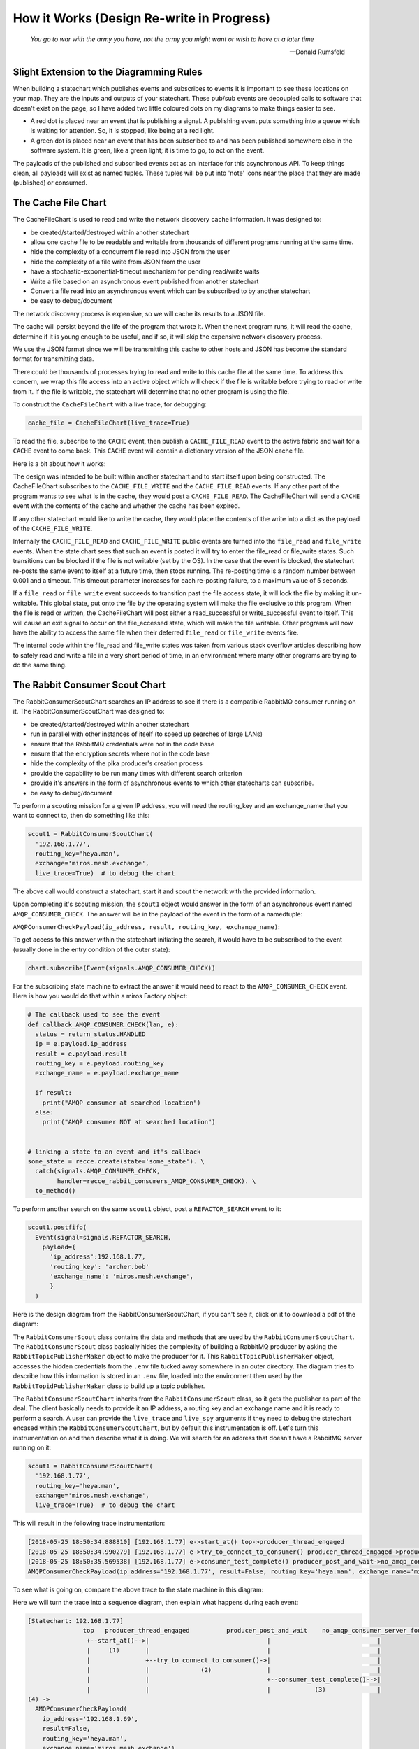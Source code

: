 How it Works (Design Re-write in Progress)
==========================================

.. _how_it_works2-the-cache-file-chart:

.. epigraph::

  *You go to war with the army you have, not the army you might want or wish to
  have at a later time*

  -- Donald Rumsfeld

.. _how_it_works2-slight-extension-to-the-diagramming-rules:

Slight Extension to the Diagramming Rules
-----------------------------------------
When building a statechart which publishes events and subscribes to events it is
important to see these locations on your map.  They are the inputs and outputs
of your statechart.  These pub/sub events are decoupled calls to software that
doesn't exist on the page, so I have added two little coloured dots on my
diagrams to make things easier to see.

* A red dot is placed near an event that is publishing a signal.  A publishing
  event puts something into a queue which is waiting for attention.  So, it is
  stopped, like being at a red light.
  
* A green dot is placed near an event that has been subscribed to and has been
  published somewhere else in the software system.  It is green, like a green
  light; it is time to go, to act on the event.

The payloads of the published and subscribed events act as an interface for this
asynchronous API.  To keep things clean, all payloads will exist as named
tuples.  These tuples will be put into 'note' icons near the place that they are
made (published) or consumed.

The Cache File Chart
--------------------
The CacheFileChart is used to read and write the network discovery cache
information.  It was designed to:

* be created/started/destroyed within another statechart
* allow one cache file to be readable and writable from thousands of different
  programs running at the same time.
* hide the complexity of a concurrent file read into JSON from the user
* hide the complexity of a file write from JSON from the user
* have a stochastic-exponential-timeout mechanism for pending read/write waits 
* Write a file based on an asynchronous event published from another statechart
* Convert a file read into an asynchronous event which can be subscribed to
  by another statechart
* be easy to debug/document

The network discovery process is expensive, so we will cache its results to a
JSON file.

The cache will persist beyond the life of the program that wrote it.  When the
next program runs, it will read the cache, determine if it is young enough to be
useful, and if so, it will skip the expensive network discovery process.

We use the JSON format since we will be transmitting this cache to other hosts
and JSON has become the standard format for transmitting data.

There could be thousands of processes trying to read and write to this cache
file at the same time.  To address this concern, we wrap this file access into
an active object which will check if the file is writable before trying to read
or write from it.  If the file is writable, the statechart will determine that
no other program is using the file.

.. image:: _static/miros_rabbitmq_cache_file_chart.svg
    :target: _static/miros_rabbitmq_cache_file_chart.pdf
    :align: center

To construct the ``CacheFileChart`` with a live trace, for debugging:

.. code-block:: python

  cache_file = CacheFileChart(live_trace=True)

To read the file, subscribe to the ``CACHE`` event, then publish a
``CACHE_FILE_READ`` event to the active fabric and wait for a ``CACHE`` event to
come back.  This ``CACHE`` event will contain a dictionary version of the JSON
cache file.

Here is a bit about how it works:

The design was intended to be built within another statechart and to start
itself upon being constructed.  The CacheFileChart subscribes to the
``CACHE_FILE_WRITE`` and the ``CACHE_FILE_READ`` events.  If any other part of the
program wants to see what is in the cache, they would post a ``CACHE_FILE_READ``.
The CacheFileChart will send a ``CACHE`` event with the contents of the cache and
whether the cache has been expired.

If any other statechart would like to write the cache, they would place the
contents of the write into a dict as the payload of the ``CACHE_FILE_WRITE``.

Internally the ``CACHE_FILE_READ`` and ``CACHE_FILE_WRITE`` public events are turned
into the ``file_read`` and ``file_write`` events.  When the state chart sees that such
an event is posted it will try to enter the file_read or file_write states.
Such transitions can be blocked if the file is not writable (set by the OS).  In
the case that the event is blocked, the statechart re-posts the same event to
itself at a future time, then stops running.  The re-posting time is a random
number between 0.001 and a timeout.  This timeout parameter increases for each
re-posting failure, to a maximum value of 5 seconds.

If a ``file_read`` or ``file_write`` event succeeds to transition past the file access
state, it will lock the file by making it un-writable.  This global state, put
onto the file by the operating system will make the file exclusive to this
program.  When the file is read or written, the CacheFileChart will post either
a read_successful or write_successful event to itself.  This will cause an exit
signal to occur on the file_accessed state, which will make the file writable.
Other programs will now have the ability to access the same file when their
deferred ``file_read`` or ``file_write`` events fire.

The internal code within the file_read and file_write states was taken from
various stack overflow articles describing how to safely read and write a file
in a very short period of time, in an environment where many other programs are
trying to do the same thing.

.. _how_it_works2-producescoutchart:

The Rabbit Consumer Scout Chart
-------------------------------
The RabbitConsumerScoutChart searches an IP address to see if there is a
compatible RabbitMQ consumer running on it.  The RabbitConsumerScoutChart was
designed to:

* be created/started/destroyed within another statechart
* run in parallel with other instances of itself (to speed up searches of large LANs)
* ensure that the RabbitMQ credentials were not in the code base
* ensure that the encryption secrets where not in the code base
* hide the complexity of the pika producer's creation process
* provide the capability to be run many times with different search criterion
* provide it's answers in the form of asynchronous events to which other
  statecharts can subscribe.
* be easy to debug/document

To perform a scouting mission for a given IP address, you will need the
routing_key and an exchange_name that you want to connect to, then do something
like this:

.. code-block:: python
  
  scout1 = RabbitConsumerScoutChart(
    '192.168.1.77',
    routing_key='heya.man',
    exchange='miros.mesh.exchange',
    live_trace=True)  # to debug the chart

The above call would construct a statechart, start it and scout the network with
the provided information.  

Upon completing it's scouting mission, the ``scout1`` object would answer in
the form of an asynchronous event named ``AMQP_CONSUMER_CHECK``.  The answer
will be in the payload of the event in the form of a namedtuple: 

``AMQPConsumerCheckPayload(ip_address, result, routing_key, exchange_name)``:

To get access to this answer within the statechart initiating the search, it
would have to be subscribed to the event (usually done in the entry condition of
the outer state):

.. code-block:: python

  chart.subscribe(Event(signals.AMQP_CONSUMER_CHECK))

For the subscribing state machine to extract the answer it would need to react
to the ``AMQP_CONSUMER_CHECK`` event. Here is how you would do that within a
miros Factory object:

.. code-block:: python

  # The callback used to see the event
  def callback_AMQP_CONSUMER_CHECK(lan, e):
    status = return_status.HANDLED
    ip = e.payload.ip_address
    result = e.payload.result
    routing_key = e.payload.routing_key
    exchange_name = e.payload.exchange_name

    if result:
      print("AMQP consumer at searched location")
    else:
      print("AMQP consumer NOT at searched location")


  # linking a state to an event and it's callback
  some_state = recce.create(state='some_state'). \
    catch(signals.AMQP_CONSUMER_CHECK, 
          handler=recce_rabbit_consumers_AMQP_CONSUMER_CHECK). \
    to_method()

To perform another search on the same ``scout1`` object, post a ``REFACTOR_SEARCH`` event to it:

.. code-block:: python

  scout1.postfifo(
    Event(signal=signals.REFACTOR_SEARCH,
      payload={
        'ip_address':192.168.1.77,
        'routing_key': 'archer.bob'
        'exchange_name': 'miros.mesh.exchange', 
        }
    )

Here is the design diagram from the RabbitConsumerScoutChart, if you can't see
it, click on it to download a pdf of the diagram:

.. image:: _static/miros_rabbitmq_consumer_scout_chart.svg
    :target: _static/miros_rabbitmq_consumer_scout_chart.pdf
    :align: center

The ``RabbitConsumerScout`` class contains the data and methods that are used by
the ``RabbitConsumerScoutChart``.  The ``RabbitConsumerScout`` class basically
hides the complexity of building a RabbitMQ producer by asking the
``RabbitTopicPublisherMaker`` object to make the producer for it.  This
``RabbitTopicPublisherMaker`` object, accesses the hidden credentials from the
``.env`` file tucked away somewhere in an outer directory.  The diagram tries to
describe how this information is stored in an ``.env`` file, loaded into the
environment then used by the ``RabbitTopidPublisherMaker`` class to build up a
topic publisher.

The ``RabbitConsumerScoutChart`` inherits from the ``RabbitConsumerScout``
class, so it gets the publisher as part of the deal.  The client basically needs
to provide it an IP address, a routing key and an exchange name and it is ready
to perform a search.  A user can provide the ``live_trace`` and ``live_spy``
arguments if they need to debug the statechart encased within the
``RabbitConsumerScoutChart``, but by default this instrumentation is off.  Let's
turn this instrumentation on and then describe what it is doing.  We will search
for an address that doesn't have a RabbitMQ server running on it:

.. code-block:: python

  scout1 = RabbitConsumerScoutChart(
    '192.168.1.77',
    routing_key='heya.man',
    exchange='miros.mesh.exchange',
    live_trace=True)  # to debug the chart

This will result in the following trace instrumentation:

.. code-block:: python

  [2018-05-25 18:50:34.888810] [192.168.1.77] e->start_at() top->producer_thread_engaged
  [2018-05-25 18:50:34.990279] [192.168.1.77] e->try_to_connect_to_consumer() producer_thread_engaged->producer_post_and_wait
  [2018-05-25 18:50:35.569538] [192.168.1.77] e->consumer_test_complete() producer_post_and_wait->no_amqp_consumer_server_found
  AMQPConsumerCheckPayload(ip_address='192.168.1.77', result=False, routing_key='heya.man', exchange_name='miros.mesh.exchange')

To see what is going on, compare the above trace to the state machine in this diagram:

.. image:: _static/miros_rabbitmq_consumer_scout_chart.svg
    :target: _static/miros_rabbitmq_consumer_scout_chart.pdf
    :align: center

Here we will turn the trace into a sequence diagram, then explain what happens
during each event:

.. code-block:: python

  [Statechart: 192.168.1.77]
                 top   producer_thread_engaged          producer_post_and_wait    no_amqp_consumer_server_found
                  +--start_at()-->|                                |                             |
                  |     (1)       |                                |                             |
                  |               +--try_to_connect_to_consumer()->|                             |
                  |               |              (2)               |                             |
                  |               |                                +--consumer_test_complete()-->|
                  |               |                                |            (3)              |
  (4) -> 
    AMQPConsumerCheckPayload(
      ip_address='192.168.1.69',
      result=False,
      routing_key='heya.man',
      exchange_name='miros.mesh.exchange')

1.  We see that when the state machine starts, it initializes itself into the
    ``search`` state which builds a ``scout.producer`` object and subscribes the
    machine with the global ``REFACTOR_SEARCH`` event.  Upon completing these
    tasks the ``search`` state is issued the ``INIT_SIGNAL`` which causes the
    state machine to enter the ``producer_thread_engaged`` state.  Upon entering
    this state the ``scout.produer``'s thread is started and a delayed one-shot
    ``try_to_connect_to_consumer`` event is built, then started.  This
    one-shot is intended to give the ``scout.producer`` thread enough time to
    turn itself on before we start using it.

2.  About 200 ms after step 1, the ``try_to_connect_to_consumer``
    one-shot event causes a transition out of the ``producer_thread_engaged``
    state into the ``producer_post_and_wait`` state.  Upon entering the
    ``producer_post_and_wait`` state, the state machine sends a test message out
    to any consumer that might exist on the IP address being searched.  There is
    a lot happening in the background; the message is setup as a random string
    of character, it's encrypted and serialized by the ``scout.producer``, it's
    routing key and exchange information and RabbitMQ credentials are stamped
    onto it.  This is really of no concern to the state machine, all of this
    work is being done within the ``scout.producer`` object.

    Once the message is sent the ``producer_post_and_wait`` state arms a
    ``consumer_test_complete`` one-shot to fire in 500 ms.  This means that the
    consumer, if it exists has half a second to respond to our search otherwise
    the state machine will conclude that it is not there.

3.  The ``consumer_test_complete`` event is fired roughly 500 ms after the end
    of step 2.  This causes a call to the signal hygiene ``cancel_events`` method,
    then the state machine checks the results of the producer's search by looking at
    it's ``scout.producer.connect_error`` flag.  In this case no connection was
    made so the flag is set to True.  This causes a transition into the
    ``no_amqp_consumer_server_found`` state.  Upon entering the state the public
    event ``AMQP_CONSUMER_CHECK`` is made with a four element tuple result:

    .. code-block:: python

       ('192.168.1.77', False, 'heya.man', 'miros.mesh.exchange')

4. Some other statechart that has subscribed to the ``AMQP_CONSUMER_CHECK``
   will catch this event and determine that the address 192.168.1.77 will not
   respond to the RabbitMQ credentials, the encryption key with the current
   topic key and exchange name.

.. _how_it_works2-the-lanreccechart:

The LanRecceChart
-----------------
.. note::

  The word Recce is the Canadian/British way of saying recon.  Recon, is the
  short form of the word reconnaissance.  I didn't know this before I googled
  recon, but being a good Canadian I decided to use ``recce`` to name the
  objects and classes in the part of the design, instead of the word recon (we
  all have to do our parts to resist American cultural hegemony).

  Being new to the word I had to figure out how to say it, recce is pronounced
  like 'wreck-ee'.

The LanRecceChart performs multiple scouting missions of your local area network
for compatible RabbitMQ consumers.  The LanRecceChart was designed to:

* be created/started/destroyed within another statechart
* hide the complexity of the local area networking search details
* build a set of search criterion based on it's LAN discovery process
* rely on the RabbitConsumerScoutChart specialists to perform the individual
  scouting missions for compatible RabbitMQ consumers.
* perform all of it's scouting missions in parallel
* work in Linux and on the Windows Linux Subsystem
* provide it's result in the form of asynchronous events to which other
  statecharts can subscribe.
* be easy to debug/document

Here is the design diagram for the LanRecceChart, if it is too small, click on
the picture to download a pdf of the diagram:

.. image:: _static/miros_rabbitmq_recce_chart.svg
    :target: _static/miros_rabbitmq_recce_chart.pdf
    :align: center

The LanRecce class, inherited by the LanRecceChart contains all of the methods
required to search your local area network and your local machine for the IP
addresses needed to begin a search for compatible RabbitMQ consumers.  The three
main methods used by the LanRecceChart during the dynamic portion of it's life
are:

  * ``LanRecce.get_working_ip_address``
  * ``ping_to_fill_arp_table``
  * ``candidiate_ip_addresses``

The rest of the methods help these main methods perform their required tasks.

To build a CacheFileChart with a live_trace:

.. code-block:: python

  lan_recce = LanRecceChart(
      routing_key='heya.man',
      exchange_name='miros.mesh.exchange',
      live_trace=True)

The LanRecceChart does not start itself.  The statechart that wants to start the
network reconnaissance will have to publish a ``RECCE_LAN`` event or use the
``post_fifo`` method on the ``LanRecceChart`` object with the ``RECCE_LAN``
event.  Let's just post to it directly using the ``post_fifo`` method:

.. code-block:: python

  lan_recce.post_fifo(Event(signals.RECCE_LAN))

Now let's look at the trace:

.. code-block:: python

  [2018-05-27 09:56:54.372046] [lan_recce_chart] e->start_at() top->private_search
  [2018-05-27 09:56:54.372522] [lan_recce_chart] e->recce_lan() private_search->fill_arp_table
  [2018-05-27 09:56:58.386858] [lan_recce_chart] e->arp_time_out() fill_arp_table->identify_all_ip_addresses
  [2018-05-27 09:56:58.454212] [lan_recce_chart] e->ip_addresses_found() identify_all_ip_addresses->recce_rabbit_consumers
  [2018-05-27 09:57:00.048376] [lan_recce_chart] e->lan_recce_complete() recce_rabbit_consumers->private_search

Compare this trace with it's statechart:

.. image:: _static/miros_rabbitmq_recce_chart.svg
    :target: _static/miros_rabbitmq_recce_chart.pdf
    :align: center

Compare the statechart within the ``LanRecceChart`` class to the sequence diagram with a description:

.. code-block:: python

  [Statechart: lan_recce_chart]
             top     private_search  fill_arp_table  identify_all_ip_addresses  recce_rabbit_consumers
              +-start_at()->|              |                      |                        |
              |    (1)      |              |                      |                        |
              |             +-recce_lan()->|                      |                        |
              |             |    (2)       |                      |                        |
              |             |              +----arp_time_out()--->|                        |
              |             |              |         (3)          |                        |
              |             |              |                      +--ip_addresses_found()->|
              |             |              |                      |          (4)           |
              |             +<-------------+----------------------+--lan_recce_complete()--|
              |             |              |                      |          (5)           |

1. The ``LanRecceChart`` starts itself in the ``private_search`` state.
   Immediately upon entering the ``private_search`` state the state machine
   subscribes to the ``RECCE_LAN`` and ``AMQP_CONSUMER_CHECK`` events.  The
   ``RECCE_LAN`` event will be used by some outside statechart to begin a search
   of the local network and the ``AMQP_CONSUMER_CHECK`` events will be initiated
   within the ``recce_rabbit_consumers`` state, talked about in step 4.
   
   After subscribing to the public events it uses the ``get_working_ip_address``
   static to get it's working IP address.

2. In response to our posted ``RECCE_LAN`` event the chart posts a private
   ``recce_lan`` event and begins a search of the local area network.  Notice
   that while the state machine is within the ``lan_recce`` state, all
   additional ``RECCE_LAN`` events will be deferred until the state is exited.
   This is an example of the `deferred event pattern <https://aleph2c.github.io/miros/patterns.html#patterns-deferred-event>`_.

   After the event processor enters the ``lan_recce`` state, it's initialization
   signal causes a transition into the ``fill_arp_table``.  Upon entering the
   ``file_arp_table`` the state machine pings the broadcast address of the local
   network to fill the arp table and triggers a one shot event called
   ``ARP_FILL_TIME_OUT`` to fire in ``lan.arp_time_sec``.  This value can be
   passed into the LanRecceChart as an optional parameter, by default it is set
   to 2 seconds.

3. 2 seconds after step 2, the ``ARP_FILL_TIME_OUT`` one shot is fired, causing
   a transition into the ``identify_all_ip_addresses`` state.  Upon entering
   this state the state machine determines what the network addresses are by
   reading the arp table within a call to the ``candidiate_ip_addresses``
   method.  It then posts the ``ip_address_found`` event to itself.

4. At this stage, each of the discovered IP addresses is used to begin a
   scouting mission.  The missions run in parallel using their own
   ``RabbitConsumerScoutChart`` instance.  When a mission is completed, the
   result is published by the ``RabbitConsumerScoutChart`` within the payload of
   the ``AMQP_CONSUMER_CHECK`` event and caught and handled within the
   ``recce_rabbit_consumers`` state.

   When all of the searches have returned their respect ``AMQP_CONSUMER_CHECK``
   the IP addresses that have been confirmed to have a RabbitMQ consumer are put
   into the payload of a ``LAN_RECCE_COMPLETE`` event and published to the task
   fabric so that any statechart subscribing to this event will receive the
   results of the reconnaissance of the local network.

.. _how_it_works2-mirosrabbitlanchart:

LanChart
-------------------
The LanChart is responsible for publishing all of the working RabbitMQ
consumers that exist on your LAN within a CONNECTION_DISCOVERY event.  It was designed to:

* be created/started/destroyed within another statechart
* use cached information if it hasn't expired (to save time)
* perform a LAN discovery process if the cache is expired, then cache this
  result for the next run of the program
* output a set of working AMQP urls as the payload of the CONNECTION_DISCOVERY
  event.  This will be used by another chart.

.. image:: _static/miros_rabbitmq_lan_discovery.svg
    :target: _static/miros_rabbitmq_lan_discovery.pdf
    :align: center

To build a LanChart, you will need to know the ``routing_key`` and the
``exchange_name`` that you are trying to connect to:

.. code-block:: python

  LanChart(
    routing_key='heya.man',
    exchange_name='miros.mesh.exchange',
    live_trace=True)  # to debug or document

By default it will look for a file called ``.miros_rabbitmq_lan_cache.json`` which
will look something like this:

.. code-block:: python

  {
    "addresses": [
      "192.168.1.75"
    ],
    "amqp_urls": [
      "amqp://bob:dobbs@192.168.1.75:5672/%2F?connection_attempts=3&heartbeat_interval=3600"
    ],
    "time_out_in_minutes": 30
  }

If the cached file is older than the ``time_out_in_minutes``,
LanChart will transition into it's ``discover_network`` state,
discover the network then write the ``.miros_rabbitmq_lan_cache.json`` file with
the results.

To change the cache file's time out, add ``time_out_in_minutes`` as a named
parameter when you are constructing your ``LanChart`` object.  Here
is an example of changing the timeout to 60 minutes:

.. code-block:: python

  LanChart(
    routing_key='heya.man',
    exchange_name='miros.mesh.exchange',
    time_out_in_minutes=60)

.. _how_it_works2-manual-netword-chart:

Manual Network Chart
--------------------

.. image:: _static/small_context_man_net_chart.svg
    :target: _static/small_context_man_net_chart.pdf
    :align: center

.. image:: _static/medium_context_man_net_chart.svg
    :target: _static/medium_context_man_net_chart.pdf
    :align: center

.. image:: _static/miros_rabbitmq_manual_discovery.svg
    :target: _static/miros_rabbitmq_manual_discovery.pdf
    :align: center

.. _how_it_works2-the-producer-factory-chart:

The Producer Factory Chart
--------------------------
The ``ProducerFactoryChart`` is used to build RabbitMQ producers as they are
discovered by the miros-rabbitmq library.

Before you can build a producer, you need to know what other RabbitMQ server it
is aimed at on the network.  Then you have to provide its constructor with all
of the RabbitMQ credentials, encryption keys and other parameters so that it is
build up properly.  Furthermore, the miros-rabbitmq library needs three
producers per target in the network, one for the mesh network and two for the
different instrumentation channels.  The ``ProducerFactoryChart`` tries to hide
all of this complexity from the user.  It was design to:

* Initiate a search for other RabbitMQ servers on the LAN, using the :ref:`LanChart <how_it_works2-the-lanreccechart>`
* Initiate a search based on the user's manual network settings, using the :ref:`ManNetChart<how_it_works2-manual-netword-chart>`
* React to the discovery of servers running RabbitMQ instances with the correct
  encryption and RabbitMQ credentials by building up instances of three
  different producers per discovery: a mesh producer and a snoop trace and snoop
  spy producer.
* Serve up it's constructed list of producers to another thread, using a queue.

To understand the point of the ``ProducerFactoryChart`` we need to look at the
RabbitMQ architectural diagram used by the miros-rabbitmq plugin:

.. image:: _static/miros_rabbitmq_network_0.svg
    :target: _static/miros_rabbitmq_network_0.pdf
    :align: center

The hard part about setting up the above diagram is building the producer
collections.

The three different networks each have their own producer objects which are
pre-loaded with the destination information of the servers that they want to
communicate with.  The members of the producer collection can change as new
servers are discovered, or removed from the network.  It is the job of the
``ProducerFactoryChart`` to keep these lists up to date for the other parts of
the program that need them.

The ``ProducerFactoryChart`` actually works by orchestrating a number of
different state charts.  It builds the ``ManNetChart`` and the ``LanChart``,
which in turn build the statecharts that they need.

.. image:: _static/small_context_producer_factory.svg
    :target: _static/small_context_producer_factory.pdf
    :align: center

From a very high level the ``ProducerFactoryChart``, consumes
``CONNECTION_DISCOVERY`` events and puts its newly constructed producers into a
queue using the ``ProducerQueue`` namedtuple:

.. image:: _static/medium_context_producer_factory.svg
    :target: _static/medium_context_producer_factory.pdf
    :align: center

The thread which consumes this queue doesn't have to deal with any of the
producer construction complexity.  It will just check to see if a new item was
added to the queue, if so, it will update it's producers with the information in
this new item.

The actual architectural diagram of the ``ProducerFactoryChart`` can be seen
here:

.. image:: _static/miros_rabbitmq_producer_discovery.svg
    :target: _static/miros_rabbitmq_producer_discovery.pdf
    :align: center

The class which makes a factory is called the ``ProducerFactory``, it is
subclassed as the ``MeshProducerFactory``, ``SnoopTraceProducerFactory`` and
``SnoopSpyProducerFactory``.  The ``ProducerFactoryAggregator`` class is a
subclass of the miros ``Factory``, its purpose is to contain all of the worker
methods that are custom to the ``ProducerFactoryChart``.

The ``ProducerFactoryChart`` inherits from the ``ProducerFactoryAggregator``, so
that it has access to all of its needed worker methods and the event processor
from the ``miros`` ``Factory`` class.

To build a ``ProducerFactoryChart``, you will first need to provide a custom
serializer function for dealing with miros Event objects and you will need a
queue where it will place it's results, then you provide the routing_key and
exchange information:

.. code-block:: python

  import queue
  def custom_serializer(obj):
    if isinstance(obj, Event):
      obj = Event.dumps(obj)
    pobj = pickle.dumps(obj)
    return pobj

  q = queue.Queue()

  producer_refactory = ProducerFactoryChart(
     producer_queue=q,
     mesh_routing_key = 'heya_man',
     mesh_exchange_name = 'miros.mesh.exchange',
     mesh_serialization_function=custom_serializer,
     snoop_trace_routing_key = 'snoop.trace',
     snoop_trace_exchange_name = 'miros.snoop.trace',
     snoop_spy_routing_key = 'snoop.spy',
     snoop_spy_exchange_name = 'miros.snoop.spy',
     live_trace=True
  )

In the above listing I also enabled the trace.  This is useful for debugging and
documenting how the ``ProducerFactoryChart`` state machine works.

Look at the state machine part of this diagram:

.. image:: _static/miros_rabbitmq_producer_discovery.svg
    :target: _static/miros_rabbitmq_producer_discovery.pdf
    :align: center

We see that in the ``ProducerFactoryChart`` that there are three states, the
``producer_discovery``, the ``post_to_queue`` and the ``refactor_producers``
states.  When the ``ProducerFactoryChart`` is constructed, it immediately
transitions into the ``producer_discovery`` state.

The ``producer_discovery`` creates the
:ref:`ManNetChart<how_it_works2-manual-netword-chart>` and the
:ref:`LanChart<how_it_works2-mirosrabbitlanchart>` upon entry.  It subscribes to
the ``CONNECTION_DISCOVERY`` event and stops.  The ``ProducerFactoryChart``
doesn't know or care how connections are discovered, it is up to the other
charts to do this work.  All it does is convert new IP information into working
producers which can be used by the thread pending on it's output queue.  This
new IP information is delivered to it in ``CONNECTION_DISCOVERY`` events.

Upon receiving a ``CONNECTION_DISCOVERY`` event from either the
:ref:`ManNetChart<how_it_works2-manual-netword-chart>` object or the
:ref:`LanChart<how_it_works2-mirosrabbitlanchart>` object, it determines if any
new IP addresses were discovered.

The first time a ``CONNECTION_DISCOVERY`` event is received this will
undoubtedly be true.  It determines what the new IP addresses are and what all
of the IP addresses are.  If there is new information it will post a
``ips_discovered`` event to itself.  Then it tries to destroy which ever chart
delivered the message.  The actual destruction of the object will be done by the
Python garbage collector, the ``producer_discovery`` state just stops
referencing the object so that the garbage collector will see that it is no
longer being used.

The purpose of the ``post_to_queue`` state is to defer any
``CONNECTION_DISCOVERY`` events from occurring while the state chart is dealing
with an exception from posting to the ``producer_queue``.  This is an example of
the `deferred event
<https://aleph2c.github.io/miros/patterns.html#patterns-deferred-event>`_
statechart pattern.  By using this pattern, we are modifying the sequence of
events.  To make sense of this, place your eyes on the
``chart.producer_queue.put`` syntax in the ``refactor_producers`` part of the
statechart.  If there is an exception here, like if the queue is full because
the other part of the program hasn't cleared it yet, we need to try posting to
the queue again in the future.  So, we start a one_shot timer with a time
between 0.1 and 1 second.  We pick a random time so as to avoid any issues with
other parts of the program trying to do the same thing.  Now suppose we are
waiting to try posting to our queue again and another ``CONNECTION_DISCOVERY``
event comes in?  What do we do?  Well, we deferred the event into the deferred
event queue, only releasing it back to the statechart upon exiting the
``post_to_queue`` state.  Sometime in the future
the ``ips_discovered`` event is fired and captured by the ``post_to_queue``
state so that it can try to post the queue again.  If it succeeds, a ``ready``
event will fire, which will cause the ``exit`` event of the ``post_to_queue``
state to fire.  This will recall the ``CONNECTION_DISCOVERY`` event that was
salted away and the whole discovery process can be started again.

The ``refactor_producers`` state entry condition creates a set of new producers
using the ``make_mesh_producers``, ``make_snoop_trace_producers`` and the
``make_snoop_spy_producers`` worker functions defined within the
``ProducerFactoryAggregator`` class.  The new producers are appended into their
appropriate collections, then these collections are organized into the
``ProducerQueue`` namedtuple.  This namedtuple object is place into the queue.
If there is a problem with this process, the activity described in the previous
paragraph is followed.  If there are no problems, the thread pending on this
queue can extract the new producer information as it sees fit.  

After successfully putting the new producer information into the queue, the
statechart posts a ``ready`` signal to itself.  This will allow it to process
any pending ``CONNECTION_DISCOVERY`` events.

